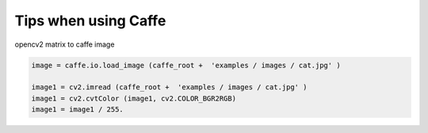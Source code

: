 Tips when using Caffe
==========================

opencv2 matrix to caffe image

.. code-block:: py

  image = caffe.io.load_image (caffe_root +  'examples / images / cat.jpg' )  
  
  image1 = cv2.imread (caffe_root +  'examples / images / cat.jpg' )  
  image1 = cv2.cvtColor (image1, cv2.COLOR_BGR2RGB)  
  image1 = image1 / 255.  

  
